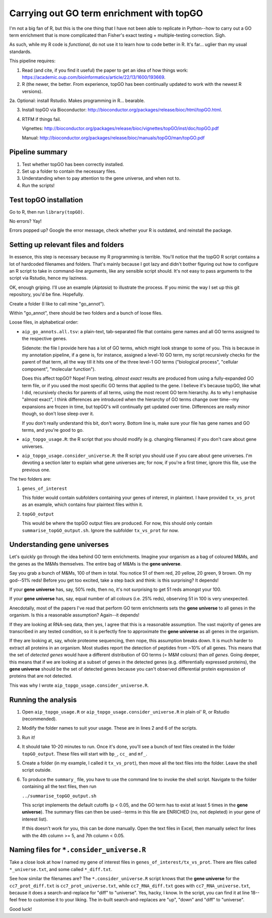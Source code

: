 ==========================================
Carrying out GO term enrichment with topGO
==========================================

I'm not a big fan of R, but this is the one thing that I have not been able to replicate in Python--how to carry out a GO term enrichment that is more complicated than Fisher's exact testing + multiple-testing correction. Sigh.

As such, while my R code is *functional*, do not use it to learn how to code better in R. It's far... uglier than my usual standards.

This pipeline requires:

1. Read (and cite, if you find it useful) the paper to get an idea of how things work: https://academic.oup.com/bioinformatics/article/22/13/1600/193669.

2. R (the newer, the better. From experience, topGO has been continually updated to work with the newest R versions).

2a. Optional: install Rstudio. Makes programming in R... bearable.

3. Install topGO via Bioconductor: http://bioconductor.org/packages/release/bioc/html/topGO.html.

4. RTFM if things fail.

   Vignettes: http://bioconductor.org/packages/release/bioc/vignettes/topGO/inst/doc/topGO.pdf

   Manual: http://bioconductor.org/packages/release/bioc/manuals/topGO/man/topGO.pdf

Pipeline summary
----------------
1. Test whether topGO has been correctly installed.
2. Set up a folder to contain the necessary files.
3. Understanding when to pay attention to the gene universe, and when not to.
4. Run the scripts!

Test topGO installation
-----------------------
Go to R, then run ``library(topGO)``.

No errors? Yay!

Errors popped up? Google the error message, check whether your R is outdated, and reinstall the package.

Setting up relevant files and folders
-------------------------------------
In essence, this step is necessary because my R programming is terrible. You'll notice that the topGO R script contains a lot of hardcoded filenames and folders. That's mainly because I got lazy and didn't bother figuring out how to configure an R script to take in command-line arguments, like any sensible script should. It's not easy to pass arguments to the script via Rstudio, hence my laziness.

OK, enough griping. I'll use an example (*Aiptasia*) to illustrate the process. If you mimic the way I set up this git repository, you'd be fine. Hopefully.

Create a folder (I like to call mine "go_annot").

Within "go_annot", there should be two folders and a bunch of loose files.

Loose files, in alphabetical order:

- ``aip_go_annots.all.tsv``: a plain-text, tab-separated file that contains gene names and all GO terms assigned to the respective genes.

  Sidenote: the file I provide here has a lot of GO terms, which might look strange to some of you. This is because in my annotation pipeline, if a gene is, for instance, assigned a level-10 GO term, my script recursively checks for the parent of that term, all the way till it hits one of the three level-1 GO terms ("biological process", "cellular component", "molecular function").
  
  Does this affect topGO? Nope! From testing, *almost exact* results are produced from using a fully-expanded GO term file, or if you used the most specific GO terms that applied to the gene. I believe it's because topGO, like what I did, recursively checks for parents of all terms, using the most recent GO term hierarchy. As to why I emphasise "almost exact", I think differences are introduced when the hierarchy of GO terms change over time--my expansions are frozen in time, but topGO's will continually get updated over time. Differences are really minor though, so don't lose sleep over it.
  
  If you don't really understand this bit, don't worry. Bottom line is, make sure your file has gene names and GO terms, and you're good to go.

- ``aip_topgo_usage.R``: the R script that you should modify (e.g. changing filenames) if you don't care about gene universes.

- ``aip_topgo_usage.consider_universe.R``: the R script you should use if you care about gene universes. I'm devoting a section later to explain what gene universes are; for now, if you're a first timer, ignore this file, use the previous one.

The two folders are:

1. ``genes_of_interest``

   This folder would contain subfolders containing your genes of interest, in plaintext. I have provided ``tx_vs_prot`` as an example, which contains four plaintext files within it.

2. ``topGO_output``

   This would be where the topGO output files are produced. For now, this should only contain ``summarise_topGO_output.sh``. Ignore the subfolder ``tx_vs_prot`` for now.

Understanding gene universes
----------------------------
Let's quickly go through the idea behind GO term enrichments. Imagine your organism as a bag of coloured M&Ms, and the genes as the M&Ms themselves. The entire bag of M&Ms is the **gene universe**.

Say you grab a bunch of M&Ms, 100 of them in total. You notice 51 of them red, 20 yellow, 20 green, 9 brown. Oh my god--51% reds! Before you get too excited, take a step back and think: is this surprising? It depends!

If your **gene universe** has, say, 50% reds, then no, it's not surprising to get 51 reds amongst your 100.

If your **gene universe** has, say, equal number of all colours (i.e. 25% reds), observing 51 in 100 is very unexpected.

Anecdotally, most of the papers I've read that perform GO term enrichments sets the **gene universe** to all genes in the organism. Is this a reasonable assumption? Again--it depends!

If they are looking at RNA-seq data, then yes, I agree that this is a reasonable assumption. The vast majority of genes are transcribed in any tested condition, so it is perfectly fine to approximate the **gene universe** as all genes in the organism.

If they are looking at, say, whole proteome sequencing, then nope, this assumption breaks down. It is much harder to extract all proteins in an organism. Most studies report the detection of peptides from ~10% of all genes. This means that the set of *detected genes* would have a different distribution of GO terms (= M&M colours) than *all genes*. Going deeper, this means that if we are looking at a subset of genes in the detected genes (e.g. differentially expressed proteins), the **gene universe** should be the set of detected genes because you can't observed differential protein expression of proteins that are not detected.

This was why I wrote ``aip_topgo_usage.consider_universe.R``.

Running the analysis
--------------------
1. Open ``aip_topgo_usage.R`` or ``aip_topgo_usage.consider_universe.R`` in plain ol' R, or Rstudio (recommended).

2. Modify the folder names to suit your usage. These are in lines 2 and 6 of the scripts.

3. Run it!

4. It should take 10-20 minutes to run. Once it's done, you'll see a bunch of text files created in the folder ``topGO_output``. These files will start with ``bp_``, ``cc_`` and ``mf_``.

5. Create a folder (in my example, I called it ``tx_vs_prot``), then move all the text files into the folder. Leave the shell script outside.

6. To produce the ``summary_`` file, you have to use the command line to invoke the shell script. Navigate to the folder containing all the text files, then run

   ``../summarise_topGO_output.sh``

   This script implements the default cutoffs (p < 0.05, and the GO term has to exist at least 5 times in the **gene universe**). The summary files can then be used--terms in this file are ENRICHED (no, not depleted) in your gene of interest list).
   
   If this doesn't work for you, this can be done manually. Open the text files in Excel, then manually select for lines with the 4th column >= 5, and 7th column < 0.05.

Naming files for ``*.consider_universe.R``
------------------------------------------
Take a close look at how I named my gene of interest files in ``genes_of_interest/tx_vs_prot``. There are files called ``*_universe.txt``, and some called ``*_diff.txt``.

See how similar the filenames are? The ``*.consider_universe.R`` script knows that the **gene universe** for the ``cc7_prot_diff.txt`` is ``cc7_prot_universe.txt``, while ``cc7_RNA_diff.txt`` goes with ``cc7_RNA_universe.txt``, because it does a search-and-replace for "diff" to "universe". Yes, hacky, I know. In the script, you can find it at line 18--feel free to customise it to your liking. The in-built search-and-replaces are "up", "down" and "diff" to "universe".

Good luck!
